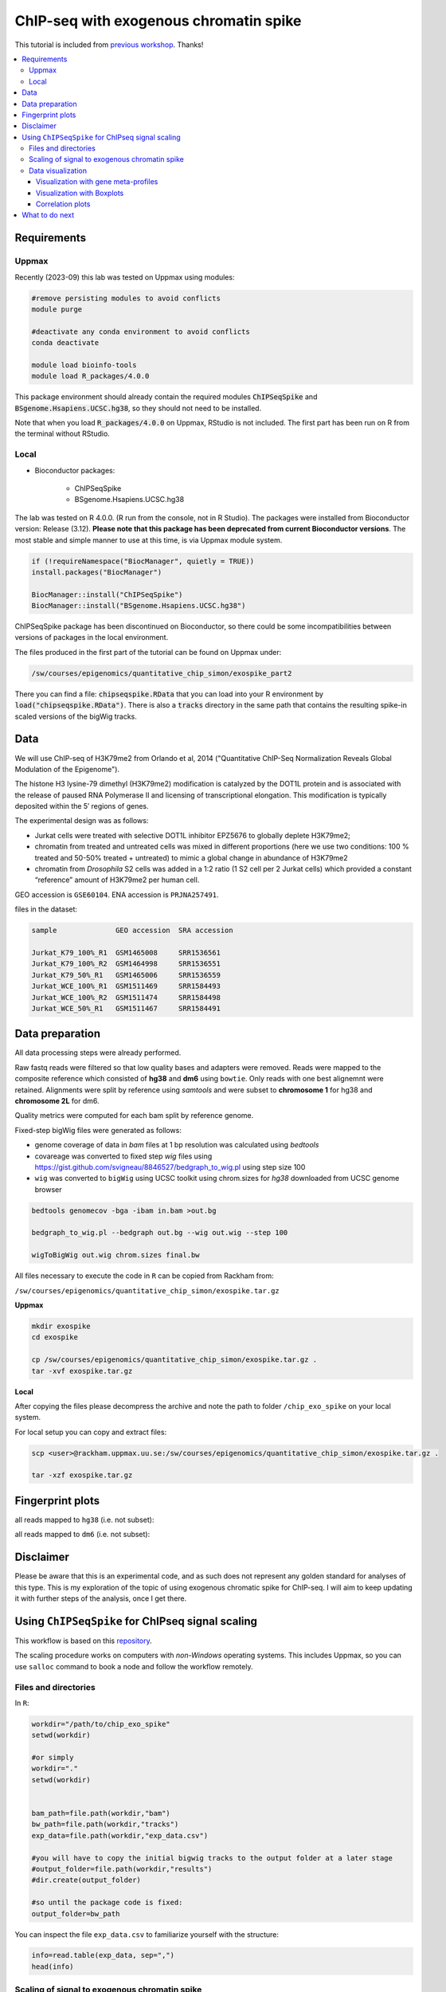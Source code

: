 ========================================
ChIP-seq with exogenous chromatin spike
========================================


This tutorial is included from `previous workshop <https://github.com/NBISweden/workshop-epigenomics/blob/master/depreciated/labs/lab-exospike.md>`_. Thanks!


.. Contents
.. ========

.. contents:: 
    :local:


Requirements
============

Uppmax
--------

Recently (2023-09) this lab was tested on Uppmax using modules:

.. code-block:: bash

    #remove persisting modules to avoid conflicts
    module purge

    #deactivate any conda environment to avoid conflicts
    conda deactivate
    
    module load bioinfo-tools
    module load R_packages/4.0.0


This package environment should already contain the required modules :code:`ChIPSeqSpike` and :code:`BSgenome.Hsapiens.UCSC.hg38`, so they should not need
to be installed.

Note that when you load :code:`R_packages/4.0.0` on Uppmax, RStudio is not
included. The first part has been run on R from the terminal without RStudio.



Local
-------

- Bioconductor packages:
	
	- ChIPSeqSpike
	- BSgenome.Hsapiens.UCSC.hg38


The lab was tested on R 4.0.0. (R run from the console, not in R Studio). The packages were installed from Bioconductor version: Release (3.12).
**Please note that this package has been deprecated from current Bioconductor versions**. The most stable and simple manner to use at this time, is via Uppmax module system.

.. code-block:: R

	if (!requireNamespace("BiocManager", quietly = TRUE))
	install.packages("BiocManager")

	BiocManager::install("ChIPSeqSpike")
	BiocManager::install("BSgenome.Hsapiens.UCSC.hg38")



ChIPSeqSpike package has been discontinued on Bioconductor, so there
could be some incompatibilities between versions of packages in the
local environment.

The files produced in the first part of the tutorial can be found on
Uppmax under:

.. code-block:: bash

    /sw/courses/epigenomics/quantitative_chip_simon/exospike_part2

There you can find a file: :code:`chipseqspike.RData` that you can 
load into your R environment by :code:`load("chipseqspike.RData")`.
There is also a :code:`tracks` directory in the same path that contains
the resulting spike-in scaled versions of the bigWig tracks.


Data
====

We will use ChIP-seq of H3K79me2 from Orlando et al, 2014 ("Quantitative ChIP-Seq Normalization Reveals Global Modulation of the Epigenome"). 

The histone H3 lysine-79 dimethyl (H3K79me2) modification is catalyzed by the DOT1L protein and is associated with the release of paused RNA Polymerase II and licensing of transcriptional elongation. This modification is typically deposited within the 5′ regions of genes.


The experimental design was as follows:

- Jurkat cells were treated with selective DOT1L inhibitor EPZ5676 to globally deplete H3K79me2;
- chromatin from treated and untreated cells was mixed in different proportions (here we use two conditions: 100 % treated and 50-50% treated + untreated) to mimic a global change in abundance of H3K79me2
- chromatin from *Drosophila* S2 cells was added in a 1:2 ratio (1 S2 cell per 2 Jurkat cells) which provided a constant “reference” amount of H3K79me2 per human cell. 


GEO accession is ``GSE60104``.
ENA accession is ``PRJNA257491``.

files in the dataset:

.. code-block:: bash

    sample              GEO accession  SRA accession
    
    Jurkat_K79_100%_R1  GSM1465008     SRR1536561
    Jurkat_K79_100%_R2  GSM1464998     SRR1536551
    Jurkat_K79_50%_R1   GSM1465006     SRR1536559
    Jurkat_WCE_100%_R1  GSM1511469     SRR1584493
    Jurkat_WCE_100%_R2  GSM1511474     SRR1584498
    Jurkat_WCE_50%_R1   GSM1511467     SRR1584491


Data preparation
==================

All data processing steps were already performed.

Raw fastq reads were filtered so that low quality bases and adapters were removed. Reads were mapped to the composite reference which consisted of **hg38** and **dm6** using ``bowtie``. Only reads with one best alignemnt were retained. Alignments were split by reference using `samtools` and were subset to **chromosome 1** for hg38 and **chromosome 2L** for dm6.

Quality metrics were computed for each bam split by reference genome.

Fixed-step bigWig files were generated as follows:

- genome coverage of data in `bam` files at 1 bp resolution was calculated using `bedtools`

- covareage was converted to fixed step `wig` files using https://gist.github.com/svigneau/8846527/bedgraph_to_wig.pl using step size 100

- ``wig`` was converted to ``bigWig`` using UCSC toolkit using chrom.sizes for `hg38` downloaded from UCSC genome browser

.. code-block::  bash

    bedtools genomecov -bga -ibam in.bam >out.bg
    
    bedgraph_to_wig.pl --bedgraph out.bg --wig out.wig --step 100
    
    wigToBigWig out.wig chrom.sizes final.bw


All files necessary to execute the code in ``R`` can be copied from Rackham from:

``/sw/courses/epigenomics/quantitative_chip_simon/exospike.tar.gz``

**Uppmax**

.. code-block:: bash

    mkdir exospike
    cd exospike

    cp /sw/courses/epigenomics/quantitative_chip_simon/exospike.tar.gz .
    tar -xvf exospike.tar.gz 


**Local**

After copying the files please decompress the archive and note the path to folder ``/chip_exo_spike`` on your local system.


For local setup you can copy and extract files:

.. code-block:: bash
	
	scp <user>@rackham.uppmax.uu.se:/sw/courses/epigenomics/quantitative_chip_simon/exospike.tar.gz .
	
	tar -xzf exospike.tar.gz 



Fingerprint plots
=================

all reads mapped to ``hg38`` (i.e. not subset):

.. image:: Figures/exo-hg38-fingerprint.png
	:target: Figures/exo-hg38-fingerprint.png
	:alt:


all reads mapped to ``dm6`` (i.e. not subset):

.. image:: Figures/exo-dm6-fingerprint.png
	:target: Figures/exo-dm6-fingerprint.png
	:alt:


Disclaimer
============

Please be aware that this is an experimental code, and as such does not represent any golden standard for analyses of this type. This is my exploration of the topic of using exogenous chromatic spike for ChIP-seq. I will aim to keep updating it with further steps of the analysis, once I get there.


Using ``ChIPSeqSpike`` for ChIPseq signal scaling
==================================================

This workflow is based on this `repository <https://github.com/descostesn/BiocNYC-ChIPSeqSpike>`_.

The scaling procedure works on computers with *non-Windows* operating systems. This includes Uppmax, so you can use ``salloc`` command to book a node and follow the workflow remotely.


Files and directories
-------------------------

In ``R``:

.. code-block:: r

    workdir="/path/to/chip_exo_spike"
    setwd(workdir)

    #or simply
    workdir="."
    setwd(workdir)


    bam_path=file.path(workdir,"bam")
    bw_path=file.path(workdir,"tracks")
    exp_data=file.path(workdir,"exp_data.csv")
    
    #you will have to copy the initial bigwig tracks to the output folder at a later stage
    #output_folder=file.path(workdir,"results")
    #dir.create(output_folder)
    
    #so until the package code is fixed:
    output_folder=bw_path


You can inspect the file ``exp_data.csv`` to familiarize yourself with the structure:

.. code-block:: r

    info=read.table(exp_data, sep=",")
    head(info)


Scaling of signal to exogenous chromatin spike
------------------------------------------------


Load the library and create the object:

.. code-block:: r
    
    library(ChIPSeqSpike)
    cs <- spikeDataset(exp_data, bam_path, bw_path)

Calculate the size factors based on numbers of mapped reads:

.. code-block:: r

    cs <- estimateScalingFactors(cs, verbose = TRUE)

.. code-block:: r

    > spikeSummary(cs)
                    endoScalFact exoScalFact endoCount exoCount
    H3K79me2_0         0.5367522   1.0216143   1863057   978843
    input              1.1604563          NA    861730       NA
    H3K79me2_50        0.6604427   0.7663511   1514136  1304885
    input              2.9039209          NA    344362       NA
    H3K79me2_100_r1    1.5994012   0.3687641    625234  2711761
    input              2.5008003          NA    399872       NA
    H3K79me2_100_r2    2.6171433   0.6153835    382096  1625003
    input              7.7456934          NA    129104       NA


**RPM scaling.** The first normalization applied to the data is the ‘Reads Per Million’ (RPM) mapped reads. The method ‘scaling’ is used to achieve this normalization using default parameters.

.. code-block:: r

    cs <- scaling(cs, outputFolder = output_folder)

You are supposed to obtain files ``*-RPM.bw`` after this step.

**Input subtraction.** This step is to subtract background (from input samples) from signal. The `inputSubtraction` method simply subtracts scores of the input DNA experiment from the corresponding ones.

.. code-block:: r

    cs <- inputSubtraction(cs)


You are supposed to obtain ``*-RPM-BGSub.bw`` after this step.

**RPM scaling reversal.** After RPM and input subtraction normalization, the RPM normalization is reversed in order for the data to be normalized by the exogenous scaling factors.

.. code-block:: r

    cs<- scaling(cs, reverse = TRUE)


``*-RPM-BGSub-reverted.bw`` files after this step.

**Exogenous Scaling.** Finally, exogenous scaling factors are applied to the data.

.. code-block:: r

    cs <- scaling(cs, type = "exo")


The end result: ``*-RPM-BGSub-reverted-spiked.bw`` files after this step.

You can check the content of ``tracks`` directory: ``dir("tracks")``


**Extracting binding values.** The last step of data processing is to extract and format binding scores in order to use plotting methods. The `extractBinding` method extracts binding scores at different locations and stores these values in the form of PlotSetArray objects and matrices. The scores are retrieved on annotations provided in a `gff` file. If one wishes to focus on peaks, their coordinates should be submitted at this step. The genome name must also be provided. For details about installing the required `BSgenome` package corresponding to the endogenous organism, see the BSgenome package documentation.

Please note that this steps may take a long time.

.. code-block:: r

    gff=file.path(workdir,"hg38_refseq_chr1.gtf")
    library(BSgenome.Hsapiens.UCSC.hg38)
    
    cs <- extractBinding(cs, gff_vec=gff, genome="hg38")
    

After this step, save the workspace

.. code-block:: r

    save.image(file = "chipseqspike.RData")


To load the data:

.. code-block:: r

    load("chipseqspike.RData")


Data visualization
-----------------------

``ChIPSeqSpike`` offers several graphical methods for normalization diagnosis and data exploration. These choices enable one to visualize each step of the normalization through exploring intersamples differences using profiles, heatmaps, boxplots and correlation plots.

When performing this exercise on Uppmax, save the plots to pdf for viewing:

.. code-block:: r

    pdf("filename.pdf")
    ## here command to produce the plot
    dev.off()


Visualization with gene meta-profiles
^^^^^^^^^^^^^^^^^^^^^^^^^^^^^^^^^^^^^

The first step of spike-in normalized ChIP-Seq data analysis is an inter-sample comparison by meta-gene or meta-annotation profiling. The method ``plotProfile`` automatically plots all experiments at the start, midpoint, end and composite locations of the annotations provided to the method extractBinding in gff format. The effect of each transformation on a particular experiment can be visualized with `plotTransform`.

.. code-block:: r
    
    ## Plot spiked-in data
    plotProfile(cs, legends = TRUE)
    
    ## Add profiles before transformation
    plotProfile(cs, legends = TRUE, notScaled=TRUE)
    
    ## Visualize the effect of each transformation on each experiment
    plotTransform(cs, legends = TRUE, separateWindows = TRUE)



Visualization with Boxplots
^^^^^^^^^^^^^^^^^^^^^^^^^^^^^

``boxplotSpike`` plots boxplots of the mean values of ChIP-seq experiments on the annotations given to the ``extractBinding`` method. 


.. code-block:: r
    
    ## Boxplot of the spiked-in data
    boxplotSpike(cs, outline = FALSE)
    
    ## Boxplot of the raw data
    boxplotSpike(cs,rawFile = TRUE, spiked = FALSE, outline=FALSE)
    
    ## Boxplot of all transformations
    boxplotSpike(cs,rawFile = TRUE, rpmFile = TRUE, bgsubFile = TRUE, revFile = TRUE, spiked = TRUE, outline =     FALSE)


Correlation plots
^^^^^^^^^^^^^^^^^^^

The ``plotCor`` method plots the correlation between ChIP-seq experiments using heatscatter plot.

.. code-block:: r

    ## Log transform correlation plot of spiked data with heatscatter representation
    plotCor(cs, rawFile = FALSE, rpmFile = FALSE,  bgsubFile = FALSE,  revFile = FALSE, spiked = TRUE,  main =     "heatscatter",  method_cor = "spearman", add_contour = FALSE,  nlevels = 10,  color_contour = "black",     method_scale = "log",  allOnPanel = TRUE, separateWindows = FALSE,  verbose = FALSE)    
    
    ## Plot as above with raw data
    plotCor(cs, rawFile = TRUE, rpmFile = FALSE,  bgsubFile = FALSE,  revFile = FALSE, spiked = FALSE,  main =     "heatscatter",  method_cor = "spearman", add_contour = FALSE,  nlevels = 10,  color_contour = "black",     method_scale = "log",  allOnPanel = TRUE, separateWindows = FALSE,  verbose = FALSE)    
    
    ## Correlation table comparing all transformations
    corr_matrix <- plotCor(cs, rawFile = TRUE, rpmFile = TRUE, bgsubFile = TRUE, revFile = TRUE, spiked =     TRUE, heatscatterplot = FALSE, verbose = TRUE)


What to do next
===============

- use scaled ``bigWig`` tracks to view the signal in IGV.
- use `bed` files produced from scaled ``bigWigs`` to perform peak calling for instance with MACS2
- differential binding analysis using ``csaw`` (more appropriate for broad marks) inputing the scaling factors obtained from scaling by ``ChIPSeqSpike``.
- perform the normalisation / scaling directly in ``csaw``.
- use scaled ``bed`` / ``bigwig`` for data exploration using PCA and MA plots.


